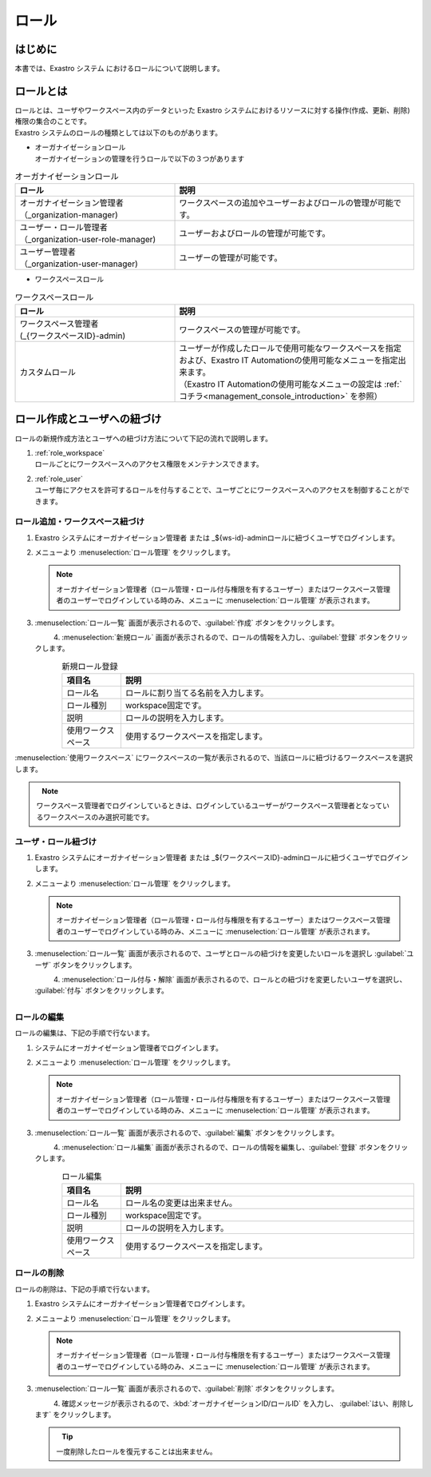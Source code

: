 ======
ロール
======

はじめに
========

| 本書では、Exastro システム におけるロールについて説明します。


ロールとは
==========

| ロールとは、ユーザやワークスペース内のデータといった Exastro システムにおけるリソースに対する操作(作成、更新、削除)権限の集合のことです。
| Exastro システムのロールの種類としては以下のものがあります。

- | オーガナイゼーションロール
  | オーガナイゼーションの管理を行うロールで以下の３つがあります

.. list-table:: オーガナイゼーションロール
   :widths: 20 30
   :header-rows: 1
   :align: left
      
   * - **ロール**
     - **説明**
   * - | オーガナイゼーション管理者
       | （_organization-manager)
     - ワークスペースの追加やユーザーおよびロールの管理が可能です。
   * - | ユーザー・ロール管理者
       | （_organization-user-role-manager)
     - ユーザーおよびロールの管理が可能です。
   * - | ユーザー管理者
       | （_organization-user-manager)
     - ユーザーの管理が可能です。
  

- | ワークスペースロール

.. list-table:: ワークスペースロール
   :widths: 20 30
   :header-rows: 1
   :align: left
      
   * - **ロール**
     - **説明**
   * - | ワークスペース管理者
       | (_{ワークスペースID}-admin)
     - ワークスペースの管理が可能です。
   * - カスタムロール
     - | ユーザーが作成したロールで使用可能なワークスペースを指定および、Exastro IT Automationの使用可能なメニューを指定出来ます。
       | （Exastro IT Automationの使用可能なメニューの設定は :ref:`コチラ<management_console_introduction>` を参照）


ロール作成とユーザへの紐づけ
============================

| ロールの新規作成方法とユーザへの紐づけ方法について下記の流れで説明します。

#. | :ref:`role_workspace`
   | ロールごとにワークスペースへのアクセス権限をメンテナンスできます。 
#. | :ref:`role_user`
   | ユーザ毎にアクセスを許可するロールを付与することで、ユーザごとにワークスペースへのアクセスを制御することができます。

.. _role_workspace:

ロール追加・ワークスペース紐づけ
--------------------------------

#. | Exastro システムにオーガナイゼーション管理者 または _${ws-id}-adminロールに紐づくユーザでログインします。


#. | メニューより :menuselection:`ロール管理` をクリックします。

   .. image:: /images/ja/manuals/platform/platform_menu.png
      :width: 200px
      :align: left
      
   .. note:: | オーガナイゼーション管理者（ロール管理・ロール付与権限を有するユーザー）またはワークスペース管理者のユーザーでログインしている時のみ、メニューに :menuselection:`ロール管理` が表示されます。

#. | :menuselection:`ロール一覧` 画面が表示されるので、:guilabel:`作成` ボタンをクリックします。

   .. figure:: /images/ja/manuals/platform/role/platform_role_create.png
      :width: 600px
      :align: left

#. | :menuselection:`新規ロール` 画面が表示されるので、ロールの情報を入力し、:guilabel:`登録` ボタンをクリックします。

   .. figure:: /images/ja/manuals/platform/role/platform_role_register.png
      :width: 600px
      :align: left

   .. list-table:: 新規ロール登録
      :widths: 40 200
      :header-rows: 1
      :align: left
   
      * - 項目名
        - 説明
      * - ロール名
        - | ロールに割り当てる名前を入力します。
      * - ロール種別
        - | workspace固定です。
      * - 説明
        - | ロールの説明を入力します。
      * - 使用ワークスペース
        - | 使用するワークスペースを指定します。

| :menuselection:`使用ワークスペース` にワークスペースの一覧が表示されるので、当該ロールに紐づけるワークスペースを選択します。
    
.. figure:: /images/ja/manuals/platform/role/platform_role_workspace_used.png
   :width: 600px
   :align: left

.. note:: | ワークスペース管理者でログインしているときは、ログインしているユーザーがワークスペース管理者となっているワークスペースのみ選択可能です。

.. _role_user:

ユーザ・ロール紐づけ
--------------------

#. | Exastro システムにオーガナイゼーション管理者 または _${ワークスペースID}-adminロールに紐づくユーザでログインします。
#. | メニューより :menuselection:`ロール管理` をクリックします。

   .. image:: /images/ja/manuals/platform/platform_menu.png
      :width: 200px
      :align: left

   .. note:: | オーガナイゼーション管理者（ロール管理・ロール付与権限を有するユーザー）またはワークスペース管理者のユーザーでログインしている時のみ、メニューに :menuselection:`ロール管理` が表示されます。

#. | :menuselection:`ロール一覧` 画面が表示されるので、ユーザとロールの紐づけを変更したいロールを選択し :guilabel:`ユーザ` ボタンをクリックします。

   .. figure:: /images/ja/manuals/platform/role/platform_role_list.png
      :width: 600px
      :align: left

#. | :menuselection:`ロール付与・解除` 画面が表示されるので、ロールとの紐づけを変更したいユーザを選択し、 :guilabel:`付与` ボタンをクリックします。

   .. figure:: /images/ja/manuals/platform/role/platform_role_grant.png
      :width: 600px
      :align: left

ロールの編集
------------

| ロールの編集は、下記の手順で行ないます。

#. | システムにオーガナイゼーション管理者でログインします。
#. | メニューより :menuselection:`ロール管理` をクリックします。

   .. image:: /images/ja/manuals/platform/platform_menu.png
      :width: 200px
      :align: left

   .. note:: | オーガナイゼーション管理者（ロール管理・ロール付与権限を有するユーザー）またはワークスペース管理者のユーザーでログインしている時のみ、メニューに :menuselection:`ロール管理` が表示されます。

#. | :menuselection:`ロール一覧` 画面が表示されるので、:guilabel:`編集` ボタンをクリックします。

   .. figure:: /images/ja/manuals/platform/role/platform_role_list_edit.png
      :width: 600px
      :align: left

#. | :menuselection:`ロール編集` 画面が表示されるので、ロールの情報を編集し、:guilabel:`登録` ボタンをクリックします。

   .. figure:: /images/ja/manuals/platform/role/platform_role_edit.png
      :width: 600px
      :align: left

   .. list-table:: ロール編集
      :widths: 40 200
      :header-rows: 1
      :align: left
   
      * - 項目名
        - 説明
      * - ロール名
        - | ロール名の変更は出来ません。
      * - ロール種別
        - | workspace固定です。
      * - 説明
        - | ロールの説明を入力します。
      * - 使用ワークスペース
        - | 使用するワークスペースを指定します。

ロールの削除
------------

| ロールの削除は、下記の手順で行ないます。

#. | Exastro システムにオーガナイゼーション管理者でログインします。

#. | メニューより :menuselection:`ロール管理` をクリックします。

   .. image:: /images/ja/manuals/platform/platform_menu.png
      :width: 200px
      :align: left

   .. note:: | オーガナイゼーション管理者（ロール管理・ロール付与権限を有するユーザー）またはワークスペース管理者のユーザーでログインしている時のみ、メニューに :menuselection:`ロール管理` が表示されます。

#. | :menuselection:`ロール一覧` 画面が表示されるので、:guilabel:`削除` ボタンをクリックします。

   .. figure:: /images/ja/manuals/platform/role/platform_role_list_delete.png
      :width: 600px
      :align: left

#. | 確認メッセージが表示されるので、:kbd:`オーガナイゼーションID/ロールID` を入力し、 :guilabel:`はい、削除します` をクリックします。

   .. figure:: /images/ja/manuals/platform/role/platform_role_delete.png
      :width: 600px
      :align: left

   .. tip::
      | 一度削除したロールを復元することは出来ません。
